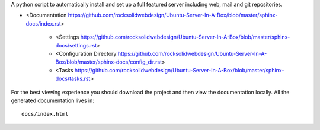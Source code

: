 A python script to automatically install and set up a full featured
server including web, mail and git repositories.

* <Documentation https://github.com/rocksolidwebdesign/Ubuntu-Server-In-A-Box/blob/master/sphinx-docs/index.rst>

    * <Settings https://github.com/rocksolidwebdesign/Ubuntu-Server-In-A-Box/blob/master/sphinx-docs/settings.rst>
    * <Configuration Directory https://github.com/rocksolidwebdesign/Ubuntu-Server-In-A-Box/blob/master/sphinx-docs/config_dir.rst>
    * <Tasks https://github.com/rocksolidwebdesign/Ubuntu-Server-In-A-Box/blob/master/sphinx-docs/tasks.rst>

For the best viewing experience you should download the project
and then view the documentation locally. All the generated documentation
lives in::

    docs/index.html
